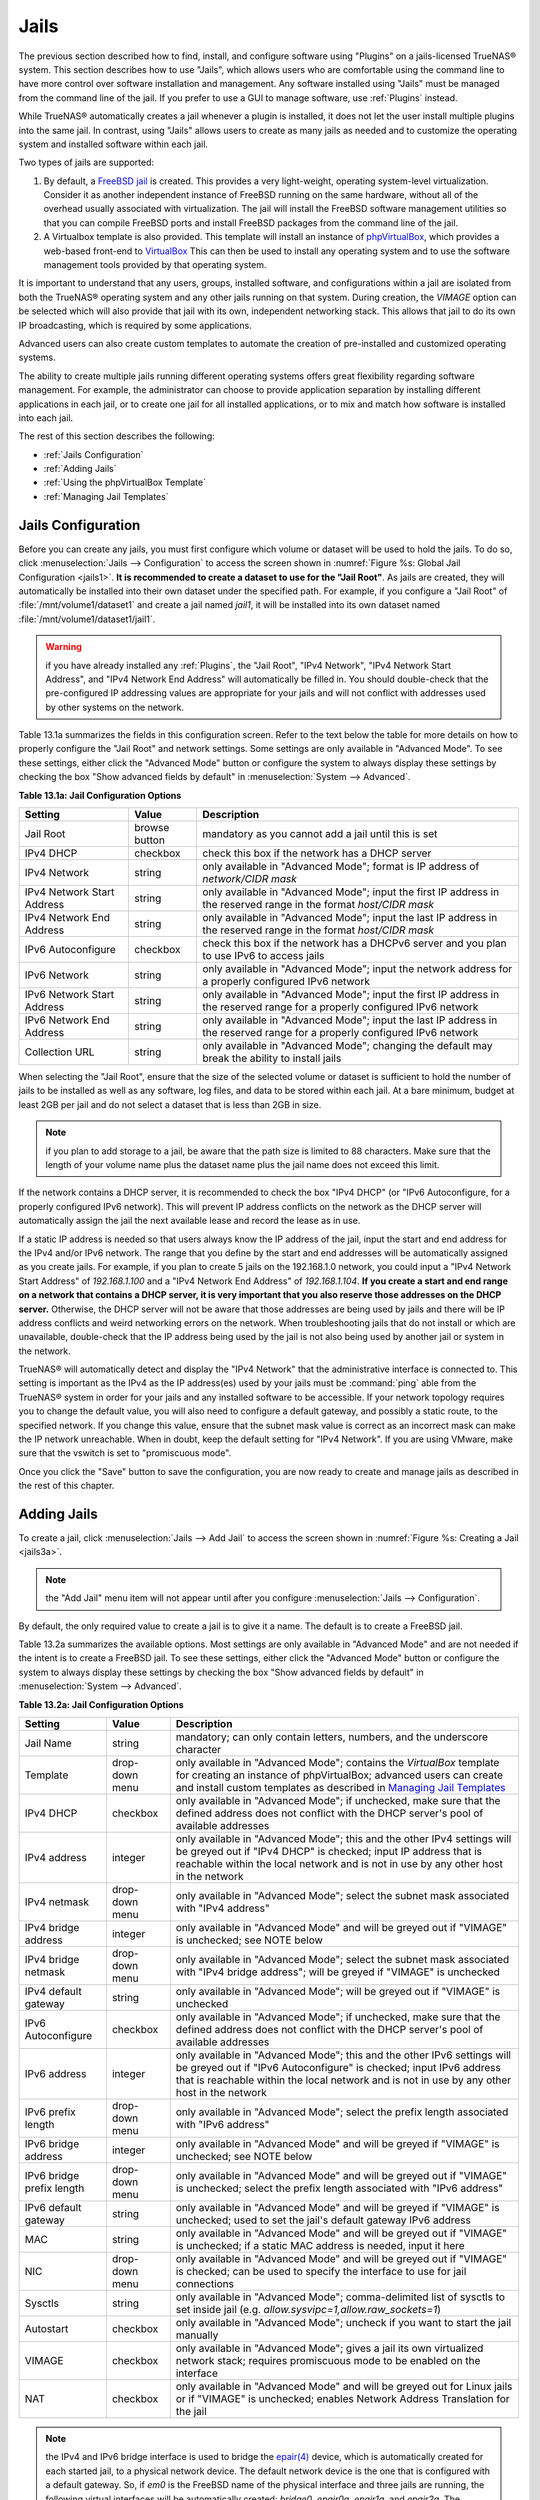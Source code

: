 .. index:: Jails
.. _Jails:

Jails
=====

The previous section described how to find, install, and configure software using "Plugins" on a jails-licensed TrueNAS® system. This section describes how to use "Jails", which allows
users who are comfortable using the command line to have more control over software installation and management. Any software installed using "Jails" must be managed from the command line
of the jail. If you prefer to use a GUI to manage software, use :ref:`Plugins` instead.

While TrueNAS® automatically creates a jail whenever a plugin is installed, it does not let the user install multiple plugins into the same jail. In
contrast, using "Jails" allows users to create as many jails as needed and to customize the operating system and installed software within each jail.

Two types of jails are supported:

#. By default, a
   `FreeBSD jail <https://en.wikipedia.org/wiki/Freebsd_jail>`_ is created. This provides a very light-weight, operating system-level virtualization. Consider
   it as another independent instance of FreeBSD running on the same hardware, without all of the overhead usually associated with virtualization.  The jail
   will install the FreeBSD software management utilities so that you can compile FreeBSD ports and install FreeBSD packages from the command line of the jail.

#. A Virtualbox template is also provided. This template will install an instance of
   `phpVirtualBox <http://sourceforge.net/projects/phpvirtualbox/>`_, which provides a web-based front-end to
   `VirtualBox <https://www.virtualbox.org/>`_ This can then be used to install any operating system and to use the software management tools provided by
   that operating system.

It is important to understand that any users, groups, installed software, and configurations within a jail are isolated from both the TrueNAS® operating
system and any other jails running on that system. During creation, the *VIMAGE* option can be selected which will also provide that jail with its own,
independent networking stack. This allows that jail to do its own IP broadcasting, which is required by some applications.

Advanced users can also create custom templates to automate the creation of pre-installed and customized operating systems.

The ability to create multiple jails running different operating systems offers great flexibility regarding software management. For example, the
administrator can choose to provide application separation by installing different applications in each jail, or to create one jail for all installed
applications, or to mix and match how software is installed into each jail.

The rest of this section describes the following:

* :ref:`Jails Configuration`

* :ref:`Adding Jails`

* :ref:`Using the phpVirtualBox Template`

* :ref:`Managing Jail Templates`

.. _Jails Configuration:

Jails Configuration
-------------------

Before you can create any jails, you must first configure which volume or dataset will be used to hold the jails. To do so, click
:menuselection:`Jails --> Configuration` to access the screen shown in :numref:`Figure %s: Global Jail Configuration <jails1>`. 
**It is recommended to create a dataset to use for the "Jail Root"**. As jails are created, they will automatically be installed into their own dataset under
the specified path. For example, if you configure a "Jail Root" of :file:`/mnt/volume1/dataset1` and create a jail
named *jail1*, it will be installed into its own dataset named :file:`/mnt/volume1/dataset1/jail1`.

.. _jails1:

.. figure:: images/jails1.png

.. warning:: if you have already installed any :ref:`Plugins`, the "Jail Root", "IPv4 Network", "IPv4 Network Start Address", and "IPv4 Network End Address"
   will automatically be filled in. You should double-check that the pre-configured IP addressing values are appropriate for your jails and will not conflict
   with addresses used by other systems on the network.

Table 13.1a summarizes the fields in this configuration screen. Refer to the text below the table for more details on how to properly configure the "Jail
Root" and network settings.  Some settings are only available in "Advanced Mode". To see these settings, either click the "Advanced Mode" button or configure
the system to always display these settings by checking the box "Show advanced fields by default" in :menuselection:`System --> Advanced`.

**Table 13.1a: Jail Configuration Options**

+----------------------------+---------------+--------------------------------------------------------------------------------+
| **Setting**                | **Value**     | **Description**                                                                |
|                            |               |                                                                                |
|                            |               |                                                                                |
+============================+===============+================================================================================+
| Jail Root                  | browse button | mandatory as you cannot add a jail until this is set                           |
|                            |               |                                                                                |
+----------------------------+---------------+--------------------------------------------------------------------------------+
| IPv4 DHCP                  | checkbox      | check this box if the network has a DHCP server                                |
|                            |               |                                                                                |
+----------------------------+---------------+--------------------------------------------------------------------------------+
| IPv4 Network               | string        | only available in "Advanced Mode"; format is IP address of *network/CIDR mask* |
|                            |               |                                                                                |
+----------------------------+---------------+--------------------------------------------------------------------------------+
| IPv4 Network Start Address | string        | only available in "Advanced Mode"; input the first IP address in the           |
|                            |               | reserved range in the format *host/CIDR mask*                                  |
|                            |               |                                                                                |
+----------------------------+---------------+--------------------------------------------------------------------------------+
| IPv4 Network End Address   | string        | only available in "Advanced Mode"; input the last IP address in the reserved   |
|                            |               | range in the format *host/CIDR mask*                                           |
|                            |               |                                                                                |
+----------------------------+---------------+--------------------------------------------------------------------------------+
| IPv6 Autoconfigure         | checkbox      | check this box if the network has a DHCPv6 server and you plan to use          |
|                            |               | IPv6 to access jails                                                           |
|                            |               |                                                                                |
+----------------------------+---------------+--------------------------------------------------------------------------------+
| IPv6 Network               | string        | only available in "Advanced Mode"; input the network address                   |
|                            |               | for a properly configured IPv6 network                                         |
+----------------------------+---------------+--------------------------------------------------------------------------------+
| IPv6 Network Start Address | string        | only available in "Advanced Mode"; input the first IP address in the reserved  |
|                            |               | range for a properly configured IPv6 network                                   |
+----------------------------+---------------+--------------------------------------------------------------------------------+
| IPv6 Network End Address   | string        | only available in "Advanced Mode"; input the last IP address in the reserved   |
|                            |               | range for a properly configured IPv6 network                                   |
+----------------------------+---------------+--------------------------------------------------------------------------------+
| Collection URL             | string        | only available in "Advanced Mode"; changing the default may break the          |
|                            |               | ability to install jails                                                       |
+----------------------------+---------------+--------------------------------------------------------------------------------+


When selecting the "Jail Root", ensure that the size of the selected volume or dataset is sufficient to hold the number of jails to be installed as well
as any software, log files, and data to be stored within each jail. At a bare minimum, budget at least 2GB per jail and do not select a dataset that is less
than 2GB in size.

.. note:: if you plan to add storage to a jail, be aware that the path size is limited to 88 characters. Make sure that the length of your volume name plus the
   dataset name plus the jail name does not exceed this limit.

If the network contains a DHCP server, it is recommended to check the box "IPv4 DHCP" (or "IPv6 Autoconfigure, for a properly configured IPv6 network). This
will prevent IP address conflicts on the network as the DHCP server will automatically assign the jail the next available lease and record the lease as in
use.

If a static IP address is needed so that users always know the IP address of the jail, input the start and end address for the IPv4 and/or IPv6 network. The
range that you define by the start and end addresses will be automatically assigned as you create jails. For example, if you plan to create 5 jails on the
192.168.1.0 network, you could input a "IPv4 Network Start Address" of 
*192.168.1.100* and a "IPv4 Network End Address" of
*192.168.1.104*.
**If you create a start and end range on a network that contains a DHCP server, it is very important that you also reserve those addresses on the DHCP server.**
Otherwise, the DHCP server will not be aware that those addresses are being used by jails and there will be IP address conflicts and weird networking errors
on the network. When troubleshooting jails that do not install or which are unavailable, double-check that the IP address being used by the jail is not also
being used by another jail or system in the network.

TrueNAS® will automatically detect and display the "IPv4 Network" that the administrative interface is connected to. This setting is important as the IPv4 as
the IP address(es) used by your jails must be :command:`ping` able from the TrueNAS® system in order for your jails and any installed software to be
accessible. If your network topology requires you to change the default value, you will also need to configure a default gateway, and possibly a static route, to the specified network. If you
change this value, ensure that the subnet mask value is correct as an incorrect mask can make the IP network unreachable. When in doubt, keep the default
setting for "IPv4 Network". If you are using VMware, make sure that the vswitch is set to "promiscuous mode".

Once you click the "Save" button to save the configuration, you are now ready to create and manage jails as described in the rest of this chapter.

.. index:: Add Jail, New Jail, Create Jail
.. _Adding Jails:

Adding Jails
------------

To create a jail, click :menuselection:`Jails --> Add Jail` to access the screen shown in :numref:`Figure %s: Creating a Jail <jails3a>`.

.. note:: the "Add Jail" menu item will not appear until after you configure :menuselection:`Jails --> Configuration`.

.. _jails3a:

.. figure:: images/jails3a.png

By default, the only required value to create a jail is to give it a name. The default is to create a FreeBSD jail.

Table 13.2a summarizes the available options. Most settings are only available in "Advanced Mode" and are not needed if the intent is to create a FreeBSD
jail. To see these settings, either click the "Advanced Mode" button or configure the system to always display these settings by checking the box "Show
advanced fields by default" in :menuselection:`System --> Advanced`.

**Table 13.2a: Jail Configuration Options**

+---------------------------+----------------+--------------------------------------------------------------------------------------------------------------+
| **Setting**               | **Value**      | **Description**                                                                                              |
|                           |                |                                                                                                              |
|                           |                |                                                                                                              |
+===========================+================+==============================================================================================================+
| Jail Name                 | string         | mandatory; can only contain letters, numbers, and the underscore character                                   |
|                           |                |                                                                                                              |
+---------------------------+----------------+--------------------------------------------------------------------------------------------------------------+
| Template                  | drop-down menu | only available in "Advanced Mode"; contains the *VirtualBox* template for creating an instance of            |
|                           |                | phpVirtualBox; advanced users can create and install custom templates as described in                        |
|                           |                | `Managing Jail Templates`_                                                                                   |
|                           |                |                                                                                                              |
+---------------------------+----------------+--------------------------------------------------------------------------------------------------------------+
| IPv4 DHCP                 | checkbox       | only available in "Advanced Mode"; if unchecked, make sure that the defined address does not conflict with   |
|                           |                | the DHCP server's pool of available addresses                                                                |
|                           |                |                                                                                                              |
+---------------------------+----------------+--------------------------------------------------------------------------------------------------------------+
| IPv4 address              | integer        | only available in "Advanced Mode"; this and the other IPv4 settings will be greyed out if "IPv4 DHCP" is     |
|                           |                | checked; input IP address that is reachable within the local network and is not in use by any other host in  |
|                           |                | the network                                                                                                  |
|                           |                |                                                                                                              |
+---------------------------+----------------+--------------------------------------------------------------------------------------------------------------+
| IPv4 netmask              | drop-down menu | only available in "Advanced Mode"; select the subnet mask associated with "IPv4 address"                     |
|                           |                |                                                                                                              |
|                           |                |                                                                                                              |
+---------------------------+----------------+--------------------------------------------------------------------------------------------------------------+
| IPv4 bridge address       | integer        | only available in "Advanced Mode" and will be greyed out if "VIMAGE" is unchecked; see NOTE below            |
|                           |                |                                                                                                              |
+---------------------------+----------------+--------------------------------------------------------------------------------------------------------------+
| IPv4 bridge netmask       | drop-down menu | only available in "Advanced Mode"; select the subnet mask associated with "IPv4 bridge address"; will be     |
|                           |                | greyed if "VIMAGE" is unchecked                                                                              |
|                           |                |                                                                                                              |
+---------------------------+----------------+--------------------------------------------------------------------------------------------------------------+
| IPv4 default gateway      | string         | only available in "Advanced Mode"; will be greyed out if "VIMAGE" is unchecked                               |
|                           |                |                                                                                                              |
+---------------------------+----------------+--------------------------------------------------------------------------------------------------------------+
| IPv6 Autoconfigure        | checkbox       | only available in "Advanced Mode"; if unchecked, make sure that the defined address does not conflict with   |
|                           |                | the DHCP server's pool of available addresses                                                                |
|                           |                |                                                                                                              |
+---------------------------+----------------+--------------------------------------------------------------------------------------------------------------+
| IPv6 address              | integer        | only available in "Advanced Mode"; this and the other IPv6 settings will be greyed out if "IPv6              |
|                           |                | Autoconfigure" is checked; input IPv6 address that is reachable within the local network and is not in use   |
|                           |                | by any other host in the network                                                                             |
|                           |                |                                                                                                              |
+---------------------------+----------------+--------------------------------------------------------------------------------------------------------------+
| IPv6 prefix length        | drop-down menu | only available in "Advanced Mode"; select the prefix length associated with "IPv6 address"                   |
|                           |                |                                                                                                              |
+---------------------------+----------------+--------------------------------------------------------------------------------------------------------------+
| IPv6 bridge address       | integer        | only available in "Advanced Mode" and will be greyed if "VIMAGE" is unchecked; see NOTE below                |
|                           |                |                                                                                                              |
+---------------------------+----------------+--------------------------------------------------------------------------------------------------------------+
| IPv6 bridge prefix length | drop-down menu | only available in "Advanced Mode" and will be greyed out if "VIMAGE" is unchecked; select the prefix length  |
|                           |                | associated with "IPv6 address"                                                                               |
|                           |                |                                                                                                              |
+---------------------------+----------------+--------------------------------------------------------------------------------------------------------------+
| IPv6 default gateway      | string         | only available in "Advanced Mode" and will be greyed if "VIMAGE" is unchecked; used to set the jail's        |
|                           |                | default gateway IPv6 address                                                                                 |
|                           |                |                                                                                                              |
+---------------------------+----------------+--------------------------------------------------------------------------------------------------------------+
| MAC                       | string         | only available in "Advanced Mode" and will be greyed out if "VIMAGE" is unchecked; if a static MAC address   |
|                           |                | is needed, input it here                                                                                     |
|                           |                |                                                                                                              |
+---------------------------+----------------+--------------------------------------------------------------------------------------------------------------+
| NIC                       | drop-down menu | only available in "Advanced Mode" and will be greyed out if "VIMAGE" is checked; can be used to specify      |
|                           |                | the interface to use for jail connections                                                                    |
|                           |                |                                                                                                              |
+---------------------------+----------------+--------------------------------------------------------------------------------------------------------------+
| Sysctls                   | string         | only available in "Advanced Mode"; comma-delimited list of sysctls to set inside jail (e.g.                  |
|                           |                | *allow.sysvipc=1,allow.raw_sockets=1*)                                                                       |
|                           |                |                                                                                                              |
+---------------------------+----------------+--------------------------------------------------------------------------------------------------------------+
| Autostart                 | checkbox       | only available in "Advanced Mode"; uncheck if you want to start the jail manually                            |
|                           |                |                                                                                                              |
+---------------------------+----------------+--------------------------------------------------------------------------------------------------------------+
| VIMAGE                    | checkbox       | only available in "Advanced Mode"; gives a jail its own virtualized network stack; requires promiscuous mode |
|                           |                | to be enabled on the interface                                                                               |
|                           |                |                                                                                                              |
+---------------------------+----------------+--------------------------------------------------------------------------------------------------------------+
| NAT                       | checkbox       | only available in "Advanced Mode" and will be greyed out for Linux jails or if "VIMAGE" is unchecked;        |
|                           |                | enables Network Address Translation for the jail                                                             |
|                           |                |                                                                                                              |
+---------------------------+----------------+--------------------------------------------------------------------------------------------------------------+


.. note:: the IPv4 and IPv6 bridge interface is used to bridge the
   `epair(4) <http://www.freebsd.org/cgi/man.cgi?query=epair>`_
   device, which is automatically created for each started jail, to a physical network device. The default network device is the one that is configured with a
   default gateway. So, if *em0* is the FreeBSD name of the physical interface and three jails are running, the following virtual interfaces will be
   automatically created: *bridge0*,
   *epair0a*,
   *epair1a*, and
   *epair2a.* The physical interface
   *em0* will be added to the bridge, as well as each epair device. The other half of the epair will be placed inside the jail and will be assigned the IP
   address specified for that jail. The bridge interface will be assigned an alias of the default gateway for that jail, if configured, or the bridge IP, if
   configured; either is correct. 
   
   The only time you need to specify an address and mask for the bridge is when you need to configure the jail to be on a different network than the
   TrueNAS® system. For example, if the TrueNAS® system is on the *10.0.0.0/24* network and the jail needs to be configured for the
   *192.168.0.0/24* network, set the "IPv4 bridge address" and "IPv4 bridge netmask" fields for the jail.

If you uncheck both the "VIMAGE" and "NAT" boxes, the jail must be configured with an IP address within the same network as the interface it is bound to, and
that address will be assigned as an alias on that interface. To use a "VIMAGE" jail on the same subnet, uncheck "NAT" and configure an IP address within the
same network. In both of these cases, you only configure an IP address and do not configure a bridge or a gateway address.

After making your selections, click the "OK" button. The jail will be created and will be added to the "Jails" tab as well as in the tree menu under "Jails".
By default, the jail will automatically start, unless you specify otherwise by unchecking the "Autostart" box.

The first time you add a jail or use a template, the GUI will automatically download the necessary components from the Internet. If it is unable to connect to
the Internet, the jail creation will fail. Otherwise, a progress bar will indicate the status of the download and provide an estimated time for the process to
complete. Once the first jail is created, or a template used, subsequent jails will be added instantaneously as the downloaded base for creating the jail is
saved to the "Jail Root".

.. _Managing Jails:

Managing Jails
~~~~~~~~~~~~~~

To view and configure the added jails, click "Jails". In the example shown in :numref:`Figure %s: Viewing Added Jails <jails4a>`, the list entry for the jail named *xdm_1* has been clicked
in order to enable that jail's configuration options. The entry indicates the name of the jail, its IP address, whether or not it will start automatically at
system boot, whether or not it is currently running, and the type of jail (e.g. *standard* indicates that it is a FreeBSD jail whereas
*pluginjail* would indicate that it was installed using :ref:`Plugins`).

.. _jails4a:

.. figure:: images/jails4a.png

In order, from left to right, the following configuration icons are available:

**Edit Jail:** used to edit the jail's settings which were described in Table 13.2a. Note that once a jail is created, the jail's name and type cannot be
changed so these fields will be greyed out.

.. note:: if you need to modify the IP address information for a jail, use it's "Edit Jail" button instead of the associated networking commands from the
   command line of the jail.

**Add Storage:** used to configure the jail to access an area of storage as described in :ref:`Add Storage`.

**Upload Plugin:** used to manually upload a plugin previously downloaded from the `plugins repository <http://download.freenas.org/plugins/9/x64/>`_.

**Start/Stop:** this icon will vary, depending upon the current "Status" of the jail. If the jail is currently stopped, the icon will be green and can be used
to start the jail. If the jail is currently running, the icon will be red and can be used to stop the jail. A stopped jail and its applications are
inaccessible until it is restarted.

**Restart:** used to restart the jail.

**Shell:** used to access a *root* command prompt in order to configure the selected jail from the command line. When finished, type :command:`exit` to close
the shell.

.. _Accessing a Jail Using SSH:

Accessing a Jail Using SSH
^^^^^^^^^^^^^^^^^^^^^^^^^^

If you prefer to use :command:`ssh` to access a jail instead of the jail's "Shell" icon, you will need to first start the :command:`ssh` service and create a
user account for :command:`ssh` access. To do this, click the "Shell" icon for the jail you wish to configure :command:`ssh` access to.

To start the SSH service, look for the following line in that jail's :file:`/etc/rc.conf`::

 sshd_enable="NO"

Change the *NO* to
*YES* and save the file. Then, start the SSH daemon::

 service sshd start

The jail's RSA key pair should be generated and the key's fingerprint and random art image displayed.

Next, add a user account. If you want the user to have superuser privileges, make sure the user is placed in the *wheel* group when it is created. Type
:command:`adduser` and follow the prompts. When you get to this prompt, **do not** press :kbd:`Enter` but instead type
*wheel*::

 Login group is user1. Invite user1 into other groups? []: wheel

Once the user is created, set the *root* password so that the new user will be able to use the :command:`su` command to gain superuser privilege. To set the
password, type :command:`passwd` then input and confirm the desired password.

Finally, test from another system that the user can successfully :command:`ssh` in and become the superuser. In this example, a user named *user1* uses
:command:`ssh` to access the jail at 192.168.2.3. The first time the user logs in, they will be asked to verify the fingerprint of the host::

 ssh user1@192.168.2.3
 The authenticity of host '192.168.2.3 (192.168.2.3)' can't be established.
 RSA key fingerprint is 6f:93:e5:36:4f:54:ed:4b:9c:c8:c2:71:89:c1:58:f0.
 Are you sure you want to continue connecting (yes/no)? yes
 Warning: Permanently added '192.168.2.3' (RSA) to the list of known hosts.
 Password: type_password_here


.. note:: each jail has its own user accounts and service configuration. This means that you will need to repeat these steps for each jail that requires SSH
   access.

.. _Add Storage:

Add Storage
^^^^^^^^^^^

It is possible to give a FreeBSD jail access to an area of storage on the TrueNAS® system. This is useful if you install an application that stores a large
amount of data or if an installed application needs access to the data stored on the TrueNAS® system. An example would be transmission, which stores
torrents. The storage is added using the
`mount_nullfs(8) <http://www.freebsd.org/cgi/man.cgi?query=mount_nullfs>`_
mechanism which links data that resides outside of the jail as a storage area within the jail.

To add storage, click the "Add Storage" button for a highlighted jail's entry to open the screen shown in :numref:`Figure %s: Adding Storage to a Jail <jails5>`. This screen can also be
accessed by expanding the jail's name in the tree view and clicking :menuselection:`Storage --> Add Storage`.

.. _jails5:

.. figure:: images/jails5.png

Browse to the "Source" and "Destination", where:

* **Source:** is the directory or dataset on the TrueNAS® system you would like to gain access to from the jail. This directory
  **must**  reside outside of the volume or dataset being used by the jail. This is why it is recommended to create a separate dataset to store jails, so that
  the dataset holding the jails will always be separate from any datasets used for storage on the TrueNAS® system.

* **Destination:** select an
  **existing, empty** directory within the jail to link to the "Source" storage area. If that directory does not exist yet, type in the desired directory name and check the
  "Create directory" box.

When you are adding storage, it is typically because the user and group account associated with an application installed inside of a jail needs to access data
stored on the TrueNAS® system. Before selecting the "Source", it is important to first ensure that the permissions of the selected directory or dataset grant
permission to the user/group account inside of the jail. This is typically not the default, as the users and groups created inside of a jail are totally
separate from the users and groups of the TrueNAS® system.

This means that the workflow for adding storage is usually as follows:

#.  Determine the name of the user and group account used by the application. For example, the installation of the transmission application automatically
    creates a user account named *transmission* and a group account named
    *transmission*. When in doubt, check the files :file:`/etc/passwd` (to find the user account) and :file:`/etc/group` (to find the group account) inside of
    the jail. Typically, the user and group names are similar to the application name. Also, the UID and GID are usually the same as the port number used by
    the service.

#.  On the TrueNAS® system, create a user account and group account to match the name of the user and group used by the application in the jail.

#.  On the TrueNAS® system, determine if you want the jail to have access to existing data or if you want to set aside an area of storage for the jail to
    use.

#.  If the jail should access existing data, edit the permissions of the volume or dataset so that the user and group account has the desired read and write
    access. If multiple applications or jails are to have access to the same data, you will need to create a separate group and add each needed user account
    to that group.

#.  If you are instead setting aside an area of storage for that jail (or individual application), create a dataset. Then, edit the permissions of that
    dataset so that the user and group account has the desired read and write access.

#.  Use the "Add Storage" button of the jail and select the configured volume/dataset as the "Source".

If you wish to prevent writes to the storage, check the box "Read-Only".

By default, the "Create directory" box is checked. This means that the directory will automatically be created for you under the specified "Destination" path
if the directory does not already exist.

Once a storage has been added, it will be added to the tree under the specified jail. In the example shown in :numref:`Figure %s: Example Storage <jails6>`, a dataset named 
:file:`volume1/data` has been chosen as the "Source" as it contains the files stored on the TrueNAS® system. When the storage was created, the user browsed
to :file:`volume1/jails/freebsd1/usr/local` in the "Destination" field, then typed in *test* as the directory. Since this directory did not already exist,
it was created as the "Create directory" box was left as checked. The resulting storage was added to the *freenas1* entry in the tree as
:file:`/usr/local/test`. The user has clicked this :file:`/usr/local/test` entry in order to access its "Edit" screen.

.. _jails6:

.. figure:: images/jails6.png

By default, the storage is mounted as it is created. To unmount the storage, uncheck its "Mounted?" box.

.. note:: a mounted dataset will not automatically mount any of its child datasets. While the child datasets may appear browsable inside the jail, any changes
   will not be visible. Since each dataset is considered to be its own filesystem, each child dataset must have its own mount point, meaning that you need to
   create a separate storage for any child datasets which need to be mounted.

To delete the storage, click its "Delete" button.

.. warning:: it is important to realize that an added storage is really just a pointer to the selected storage directory on the TrueNAS® system. It does
   **not** create a copy of that data within the jail.
   **This means that if you delete any files from the "Destination" directory located in the jail, you are really deleting those files from the "Source" directory located on the TrueNAS® system.**
   However, if you delete the storage, you are only deleting the pointer, not the data itself.

.. _Installing FreeBSD Packages:

Installing FreeBSD Packages
~~~~~~~~~~~~~~~~~~~~~~~~~~~

The quickest and easiest way to install software inside the jail is to install a FreeBSD package. A FreeBSD package is pre-compiled, meaning that it contains
all the binaries and dependencies required for the software to run on a FreeBSD system.

A lot of software has been ported to FreeBSD (currently over 24,000 applications) and most of that software is available as a package. One way to find FreeBSD
software is to use the searchbar at `FreshPorts.org <http://www.freshports.org/>`_.

Once you have located the name of the package you would like to install, use the :command:`pkg install` command to install it. For example, to install the
audiotag package, use this command::

 pkg install audiotag

When prompted, type **y** to complete the installation. The installation messages will indicate if the package and its dependencies successfully download and
install.

.. warning:: **do not** use the :command:`pkg_add` command in a TrueNAS® jail as it will cause inconsistencies in your package management database.

You can confirm that the installation was successful by querying the package database::

 pkg info -f audiotag
 audiotag-0.19_1
 Name:		 audiotag
 Version:	 0.19_1
 Installed on:   Fri Nov 21 10:10:34 PST 2014
 Origin:	 audio/audiotag
 Architecture:	 freebsd:9:x86:64
 Prefix:	 /usr/local
 Categories:	 multimedia audio
 Licenses:	 GPLv2
 Maintainer:	 ports@FreeBSD.org
 WWW:		 http://github.com/Daenyth/audiotag
 Comment:	 Command-line tool for mass tagging/renaming of audio files
 Options:
   DOCS:	 on
   FLAC:	 on
   ID3:		 on
   MP4:		 on
   VORBIS:	 on
 Annotations:
   repo_type:    binary
   repository:   FreeBSD
 Flat size:	 62.8KiB
 Description:	Audiotag is a command-line tool for mass tagging/renaming of audio files
		it supports the vorbis comment, id3 tags, and MP4 tags.
 WWW:		http://github.com/Daenyth/audiotag


To see what was installed with the package::

 pkg info -l audiotag
 audiotag-0.19_1:
 /usr/local/bin/audiotag
 /usr/local/share/doc/audiotag/COPYING
 /usr/local/share/doc/audiotag/ChangeLog
 /usr/local/share/doc/audiotag/README
 /usr/local/share/licenses/audiotag-0.19_1/GPLv2
 /usr/local/share/licenses/audiotag-0.19_1/LICENSE
 /usr/local/share/licenses/audiotag-0.19_1/catalog.mk

In FreeBSD, third-party software is always stored in :file:`/usr/local` to differentiate it from the software that came with the operating system. Binaries
are almost always located in a subdirectory called :file:`bin` or :file:`sbin` and configuration files in a subdirectory called :file:`etc`.

.. _Compiling FreeBSD Ports:

Compiling FreeBSD Ports
~~~~~~~~~~~~~~~~~~~~~~~

Typically, software is installed into a FreeBSD jail using packages. Occasionally you may prefer to compile the port yourself. Compiling the port offers the
following advantages:

* Not every port has an available package. This is usually due to licensing restrictions or known, unaddressed security vulnerabilities.

* Sometimes the package is out-of-date and you need a feature that became available in the newer version.

* Some ports provide compile options that are not available in the pre-compiled package. These options are used to add additional features or to strip out
  the features you do not need.

Compiling the port yourself has the following dis-advantages:

* It takes time. Depending upon the size of the application, the amount of dependencies, the amount of CPU and RAM on the system, and the current load on
  the TrueNAS® system, the amount of time can range from a few minutes to a few hours or even to a few days.

.. note:: if the port doesn't provide any compile options, you are better off saving your time and the TrueNAS® system's resources by using the
   :command:`pkg install` command instead.

You can determine if the port has any configurable compile options by clicking its FreshPorts listing. :numref:`Figure %s: Configuration Options for Audiotag <ports1>` shows the
"Configuration Options" for audiotag.

.. _ports1:

.. figure:: images/ports1.png

In FreeBSD, a :file:`Makefile` is used to provide the compiling instructions to the :command:`make` command. The :file:`Makefile` is in ascii text, fairly
easy to understand, and documented in
`bsd.port.mk <https://svnweb.freebsd.org/ports/head/Mk/bsd.port.mk?view=log>`_.

If the port has any configurable compile options, they will be listed at FreshPorts in the port's "Configuration Options". This port contains five
configurable options (DOCS, FLAC, ID3, MP4, and VORBIS) and each option is enabled (on) by default.

FreeBSD packages are always built using the default options. When you compile the port yourself, those options will be presented to you in a menu, allowing
you to change their default settings.

Before you can compile a port, the ports collection must be installed within the jail. From within the jail, use the :command:`portsnap` utility. This command
will download the ports collection and extract it to the jail's :file:`/usr/ports/` directory::

 portsnap fetch extract

.. note:: if you install additional software at a later date, you should make sure that the ports collection is up-to-date using by typing
   :command:`portsnap fetch update`.

To compile a port, you will :command:`cd` into a subdirectory of :file:`/usr/ports/`. The entry for the port at FreshPorts provides the location to
:command:`cd` into and the :command:`make` command to run. This example will compile the audiotag port::

 cd /usr/ports/audio/audiotag
 make install clean

Since this port has configurable options, the first time this command is run the configure screen shown in :numref:`Figure %s: Configuration Options for Audiotag Port <ports2>` will be
displayed:

.. _ports2:

.. figure:: images/ports2.png

To change an option's setting, use the arrow keys to highlight the option, then press the :kbd:`spacebar` to toggle the selection. Once you are finished, tab
over to OK and press :kbd:`Enter`. The port will begin to compile and install.

.. note:: if you change your mind, the configuration screen will not be displayed again should you stop and restart the build. Type
   :command:`make config && make install clean` if you need to change your selected options.

If the port has any dependencies with options, their configuration screens will be displayed and the compile will pause until it receives your input. It is a
good idea to keep an eye on the compile until it finishes and you are returned to the command prompt.

Once the port is installed, it is registered in the same package database that manages packages. This means that you can use :command:`pkg info` to determine
what was installed, as described in the previous section.

.. _Starting Installed Software:

Starting Installed Software
~~~~~~~~~~~~~~~~~~~~~~~~~~~

Once the package or port is installed, you will need to configure and start it. If you are familiar with how to configure the software, look for its
configuration file in :file:`/usr/local/etc` or a subdirectory thereof. Many FreeBSD packages contain a sample configuration file to get you started. If you
are unfamiliar with the software, you will need to spend some time at the software's website to learn which configuration options are available and which
configuration file(s) need to be edited.

Most FreeBSD packages that contain a startable service include a startup script which is automatically installed to :file:`/usr/local/etc/rc.d/`. Once your
configuration is complete, you can test that the service starts by running the script with the :command:`onestart` option. As an example, if openvpn is
installed into the jail, these commands will run its startup script and verify that the service started::

 /usr/local/etc/rc.d/openvpn onestart
 Starting openvpn.

 /usr/local/etc/rc.d/openvpn onestatus
 openvpn is running as pid 45560.

 sockstat -4
 USER	COMMAND		PID	FD	PROTO	LOCAL ADDRESS	FOREIGN ADDRESS
 root	openvpn		48386 	4	udp4	*:54789		*:*

If you instead receive an error::

 /usr/local/etc/rc.d/openvpn onestart
 Starting openvpn.
 /usr/local/etc/rc.d/openvpn: WARNING: failed to start openvpn

Run :command:`tail /var/log/messages` to see if any error messages hint at the problem. Most startup failures are related to a mis-configuration: either a
typo or a missing option in a configuration file.

Once you have verified that the service starts and is working as intended, add a line to :file:`/etc/rc.conf` to ensure that the service automatically starts
whenever the jail is started. The line to start a service always ends in *enable="YES"* and typically starts with the name of the software. For example, this
is the entry for the openvpn service::

 openvpn_enable="YES"

When in doubt, the startup script will tell you which line to put in :file:`/etc/rc.conf`. This is the description in :file:`/usr/local/etc/rc.d/openvpn`:

::

 # This script supports running multiple instances of openvpn.
 # To run additional instances link this script to something like
 # % ln -s openvpn openvpn_foo

 # and define additional openvpn_foo_* variables in one of
 # /etc/rc.conf, /etc/rc.conf.local or /etc/rc.conf.d /openvpn_foo

 #
 # Below NAME should be substituted with the name of this script. By default
 # it is openvpn, so read as openvpn_enable. If you linked the script to
 # openvpn_foo, then read as openvpn_foo_enable etc.
 #
 # The following variables are supported (defaults are shown).
 # You can place them in any of
 # /etc/rc.conf, /etc/rc.conf.local or /etc/rc.conf.d/NAME
 #
 # NAME_enable="NO"
 # set to YES to enable openvpn

The startup script will also indicate if any additional parameters are available::

 # NAME_if=
 # driver(s) to load, set to "tun", "tap" or "tun tap"
 #
 # it is OK to specify the if_ prefix.
 #
 # # optional:
 # NAME_flags=
 # additional command line arguments
 # NAME_configfile="/usr/local/etc/openvpn/NAME.conf"
 # --config file
 # NAME_dir="/usr/local/etc/openvpn"
 # --cd directory

.. index:: phpVirtualBox Template, VirtualBox Template, VirtualBox Jail
.. _Using the phpVirtualBox Template:

Using the phpVirtualBox Template
--------------------------------

If the software you need requires a different operating system or you wish to use a non-FreeBSD operating system to manage software, use the VirtualBox
template to create an instance of phpVirtualBox. In the "Add Jail" screen, click the "Advanced Mode" button. As seen in the example in
:numref:`Figure %s: Creating a phpVirtualBox Instance <jails7>`, input a "Jail Name", verify that the "IPv4 address" is valid and not in use by another host or jail, and select
*VirtualBox* from the "Template" drop-down menu. Press the "OK" button to begin the installation.

.. _jails7:

.. figure:: images/jails7.png

Once installed, input the IP address of the VirtualBox jail into a web browser and enter the username and password of *admin* into the login screen. Once
authenticated, the screen shown in :numref:`Figure %s: The phpVirtualBox Interface <jails8>` will appear in the web browser.

.. _jails8:

.. figure:: images/jails8.png

Click the "New" button to create virtual machines. You can then install the desired operating systems and software into the created virtual machines.

.. note:: if the TrueNAS® system reboots, the installed virtual machines will not automatically restart. To configure auto-start, refer to this 
   `forum post <https://forums.freenas.org/index.php?threads/enabling-autostart-of-virtualbox-vms-on-freenas.26503/>`_.

.. _Managing Jail Templates:

Managing Jail Templates
-----------------------

TrueNAS® supports the ability to add custom templates to the "Templates" drop-down menu described in Table 13.2a.

By default, TrueNAS® provides the *VirtualBox* template. To view the default and any customized templates, click :menuselection:`Jails --> Templates`. A
listing showing the default template is seen in :numref:`Figure %s: Listing of Default Jail Templates <jails9>`.

.. _jails9:

.. figure:: images/jails9.png

The listing contains the following columns:

* **Name:** will appear in the "Template" drop-down menu when adding a new jail.

* **URL:** when adding a new jail using this template, the template will be downloaded from this location.

* **Instances:** indicates if the template has been used to create a jail. In this example, the template has not yet been used so its "Instances" shows as
  *0*. 

To create a custom template, first install the desired operating system and configure it the way you want. The installation can be either to an existing jail
or on another system.

Next, create an mtree specification using this command::

 mtree -c -p </path/to/jail> -k sha256digest > file.mtree

Once your configuration is complete, create a tarball of the entire operating system that you wish to use as a template. This tarball needs to be compressed
with :command:`gzip` and end in a :file:`.tgz` extension. Be careful when creating the tarball as you don't want to end up in a recursive loop. In other
words, the resulting tarball needs to be saved outside of the operating system being tarballed, such as to an external USB drive or network share.
Alternately, you can create a temporary directory within the operating system and use the *--exclude* switch to :command:`tar` to exclude this directory from
the tarball. The exact :command:`tar` command to use will vary, depending upon the operating system being used to create the tarball.

Once you have generated the :file:`.mtree` and :file:`.tgz` files, save them to either an FTP share or an HTTP server. You will need the associated FTP or HTTP URL
in order to add the template to the list of available templates.

To add the template, click :menuselection:`Jails --> Templates --> Add Jail Templates` which will open the screen seen in :numref:`Figure %s: Adding A Custom Jail Template <jails11a>`.

.. _jails11a:

.. figure:: images/jails11a.png

Table 13.4a summarizes the fields in this screen.

**Table 13.4a: Jail Template Options**

+--------------+----------------+-----------------------------------------------------------------------------------------------+
| **Setting**  | **Value**      | **Description**                                                                               |
|              |                |                                                                                               |
+==============+================+===============================================================================================+
| Name         | string         | value will appear in the "Name" column of "View Jail Templates"                               |
|              |                |                                                                                               |
+--------------+----------------+-----------------------------------------------------------------------------------------------+
| OS           | drop-down menu | choices are  *FreeBSD* or                                                                     |
|              |                | *Linux*                                                                                       |
|              |                |                                                                                               |
|              |                |                                                                                               |
+--------------+----------------+-----------------------------------------------------------------------------------------------+
| Architecture | drop-down menu | choices are *x86* (32-bit) or                                                                 |
|              |                | *x64* (64-bit)                                                                                |
|              |                |                                                                                               |
+--------------+----------------+-----------------------------------------------------------------------------------------------+
| URL          | string         | input the full URL to the :file:`.tgz` file, including the protocol (*ftp://* or              |
|              |                | or *http://*)                                                                                 |
|              |                |                                                                                               |
+--------------+----------------+-----------------------------------------------------------------------------------------------+
| Mtree        | string         | paste the mtree specification for the template                                                |
|              |                |                                                                                               |
+--------------+----------------+-----------------------------------------------------------------------------------------------+
| Read-only    | checkbox       | if this box is checked, the "Name" and "URL" of the template cannot be changed after creation |
|              |                |                                                                                               |
+--------------+----------------+-----------------------------------------------------------------------------------------------+

Once a template has been added, you can click the entry for the template to access its "Edit" and "Delete" buttons. If you click a template's "Edit" button,
it will open the configuration screen shown in the :numref:`Figure %s: Editing a Template's Options <jails10a>`.

.. note:: the "Delete" button is not available for the built-in *VirtualBox* template and its "Edit" button opens as read-only.

.. _jails10a:

.. figure:: images/jails10a.png

If you click a template's "Delete" button, a warning message will prompt you to confirm the deletion. Note that once a template is deleted, it will be removed
from the "Templates" drop-down menu and will be no longer available for creating new jails.

.. _Using iohve:

Using iohyve
------------

Beginning with version |version|, TrueNAS® includes the `iohyve <https://github.com/pr1ntf/iohyve>`_ command line utility for creating, managing, and launching
`bhyve <https://en.wikipedia.org/wiki/Bhyve>`_ guests.

To initialize this utility, run this command, substituting the name of the pool to hold the bhyve guests and the name of the network interface::

 iohyve setup pool=volume1 kmod=1 net=em0
 Setting up iohyve pool...
 Loading kernel modules...
 Setting up bridge0 on em0...
 net.link.tap.up_onopen: 0 -> 1
 
 ln -s /mnt/iohyve /iohyve
 
Next, tell :command:`iohyve` which installation ISO to download. In this example, we ask it to fetch the 64-bit version of FreeBSD 10.3, then verify that the fetch was successful::

 iohyve fetch ftp://ftp.freebsd.org/pub/FreeBSD/releases/amd64/amd64/ISO-IMAGES/10.3/FreeBSD-10.3-RELEASE-amd64-bootonly.iso
 Fetching ftp://ftp.freebsd.org/pub/FreeBSD/releases/amd64/amd64/ISO-IMAGES/10.3/FreeBSD-10.3-RELEASE-amd64-bootonly.iso...
 /iohyve/ISO/FreeBSD-10.3-RELEASE-amd64-bootonly.iso 100% of 232 MB 2443 kBps 01m38s
 
 iohyve isolist
 Listing ISO's...
 FreeBSD-10.3-RELEASE-amd64-bootonly.iso
 
Then, specify the name and size of the guest to create and verify its status::

 iohyve create freebsd10.3 8G
 Creating freebsd10.3...
 
 iohyve list
 Guest		VMM?	Running?	rcboot?		Description
 freebsd10.3    NO      NO              NO              Thu_Mar_24_09:37:30_PDT_2016
 
Note that the newly created guest is not running, nor is it set to automatically start (rcboot) when :command:`iohyve` starts.
 
To install the guest using the specified ISO::

 iohyve install freebsd10.3 FreeBSD-10.3-RELEASE-amd64-bootonly.iso
 Installing freebsd10.3...